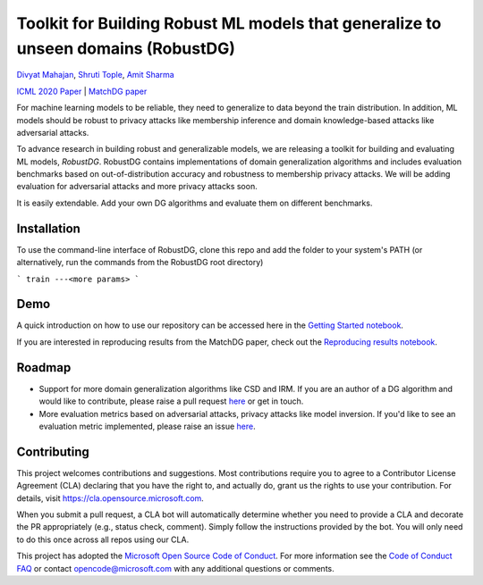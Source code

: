 Toolkit for Building Robust ML models that generalize to unseen domains (RobustDG)
==================================================================================
`Divyat Mahajan <https://divyat09.github.io/>`_, 
`Shruti Tople <https://www.microsoft.com/en-us/research/people/shtople/>`_, 
`Amit Sharma <http://www.amitsharma.in>`_

`ICML 2020 Paper <https://arxiv.org/abs/1909.12732>`_ | `MatchDG paper <https://arxiv.org/abs/2006.07500>`_

For machine learning models to be reliable, they need to generalize to data
beyond the train distribution. In addition, ML models should be robust to
privacy attacks like membership inference and domain knowledge-based attacks like adversarial attacks.

To advance research in building robust and generalizable models, we are
releasing a toolkit for building and evaluating ML models, *RobustDG*. RobustDG contains implementations of domain
generalization algorithms and includes evaluation benchmarks based
on out-of-distribution accuracy and robustness to membership privacy attacks. We will be adding evaluation for adversarial attacks and more privacy attacks soon. 

It is easily extendable. Add your own DG algorithms and evaluate them on different benchmarks.


Installation
------------
To use the command-line interface of RobustDG, clone this repo and add the
folder to your system's PATH (or alternatively, run the commands from the
RobustDG root directory)

```
train ---<more params>
```

Demo
----

A quick introduction on how to use our repository can be accessed here in the `Getting Started notebook <https://github.com/microsoft/robustdg/blob/master/docs/notebook/robustdg_getting_started.ipynb>`_.

If you are interested in reproducing results from the MatchDG paper, check out the `Reproducing results notebook <https://github.com/microsoft/robustdg/blob/master/docs/notebooks/reproducing_results_matchdg_paper.ipynb>`_. 

Roadmap
-------

* Support for more domain generalization algorithms like CSD and IRM. If you are an author of a DG algorithm and would like to contribute, please raise a  pull request `here <https://github.com/microsoft/robustdg/pulls>`_ or get in touch.

* More evaluation metrics based on adversarial attacks, privacy attacks like model inversion. If you'd like to see an evaluation metric implemented, please raise an issue `here <https://github.com/microsoft/robustdg/issues>`_.

Contributing
--------------

This project welcomes contributions and suggestions.  Most contributions require you to agree to a
Contributor License Agreement (CLA) declaring that you have the right to, and actually do, grant us
the rights to use your contribution. For details, visit https://cla.opensource.microsoft.com.

When you submit a pull request, a CLA bot will automatically determine whether you need to provide
a CLA and decorate the PR appropriately (e.g., status check, comment). Simply follow the instructions
provided by the bot. You will only need to do this once across all repos using our CLA.

This project has adopted the `Microsoft Open Source Code of Conduct <https://opensource.microsoft.com/codeofconduct/>`_.
For more information see the `Code of Conduct FAQ <https://opensource.microsoft.com/codeofconduct/faq/>`_ or
contact `opencode@microsoft.com <mailto:opencode@microsoft.com>`_ with any additional questions or comments.
